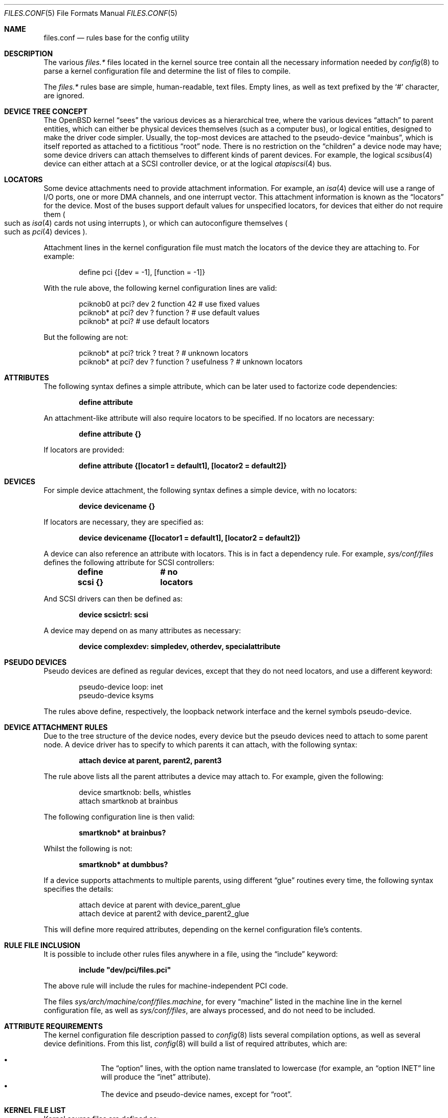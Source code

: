 .\"	$OpenBSD: files.conf.5,v 1.21 2009/04/26 13:10:20 tobias Exp $
.\"
.\" Copyright (c) 2002 Miodrag Vallat.
.\" All rights reserved.
.\"
.\" Redistribution and use in source and binary forms, with or without
.\" modification, are permitted provided that the following conditions
.\" are met:
.\" 1. Redistribution of source code must retain the above copyright
.\"    notice, this list of conditions and the following disclaimer.
.\" 2. Redistributions in binary form must reproduce the above copyright
.\"    notice, this list of conditions and the following disclaimer in the
.\"    documentation and/or other materials provided with the distribution.
.\"
.\" THIS SOFTWARE IS PROVIDED BY THE AUTHOR ``AS IS'' AND ANY EXPRESS OR
.\" IMPLIED WARRANTIES, INCLUDING, BUT NOT LIMITED TO, THE IMPLIED WARRANTIES
.\" OF MERCHANTABILITY AND FITNESS FOR A PARTICULAR PURPOSE ARE DISCLAIMED.
.\" IN NO EVENT SHALL THE AUTHOR BE LIABLE FOR ANY DIRECT, INDIRECT,
.\" INCIDENTAL, SPECIAL, EXEMPLARY, OR CONSEQUENTIAL DAMAGES (INCLUDING, BUT
.\" NOT LIMITED TO, PROCUREMENT OF SUBSTITUTE GOODS OR SERVICES; LOSS OF USE,
.\" DATA, OR PROFITS; OR BUSINESS INTERRUPTION) HOWEVER CAUSED AND ON ANY
.\" THEORY OF LIABILITY, WHETHER IN CONTRACT, STRICT LIABILITY, OR TORT
.\" (INCLUDING NEGLIGENCE OR OTHERWISE) ARISING IN ANY WAY OUT OF THE USE OF
.\" THIS SOFTWARE, EVEN IF ADVISED OF THE POSSIBILITY OF SUCH DAMAGE.
.\"
.\"
.Dd $Mdocdate: November 26 2007 $
.Dt FILES.CONF 5
.Os
.Sh NAME
.Nm files.conf
.Nd rules base for the config utility
.Sh DESCRIPTION
The various
.Pa files.*\&
files located in the kernel source tree
contain all the necessary information needed by
.Xr config 8
to parse a kernel configuration file and determine the list of files to
compile.
.Pp
The
.Pa files.*\&
rules base are simple, human-readable, text files.
Empty lines, as well as text prefixed by the
.Sq #
character, are ignored.
.Sh DEVICE TREE CONCEPT
The
.Ox
kernel
.Dq sees
the various devices as a hierarchical tree, where the various devices
.Dq attach
to parent entities, which can either be physical devices themselves
.Pq such as a computer bus ,
or logical entities, designed to make the driver code simpler.
Usually, the top-most devices are attached to the pseudo-device
.Dq mainbus ,
which is itself reported as attached to a fictitious
.Dq root
node.
There is no restriction on the
.Dq children
a device node may have;
some device drivers can attach themselves to different kinds of parent devices.
For example, the logical
.Xr scsibus 4
device can either attach at a SCSI controller device,
or at the logical
.Xr atapiscsi 4
bus.
.Sh LOCATORS
Some device attachments need to provide attachment information.
For example, an
.Xr isa 4
device will use a range of I/O ports, one or more DMA channels, and one
interrupt vector.
This attachment information is known as the
.Dq locators
for the device.
Most of the buses support default values for unspecified locators, for devices
that either do not require them
.Po
such as
.Xr isa 4
cards not using interrupts
.Pc ,
or which can autoconfigure themselves
.Po
such as
.Xr pci 4
devices
.Pc .
.Pp
Attachment lines in the kernel configuration file must match the locators of
the device they are attaching to.
For example:
.Bd -literal -offset indent
define pci {[dev = -1], [function = -1]}
.Ed
.Pp
With the rule above,
the following kernel configuration lines are valid:
.Bd -literal -offset indent
pciknob0 at pci? dev 2 function 42 # use fixed values
pciknob* at pci? dev ? function ?  # use default values
pciknob* at pci?                   # use default locators
.Ed
.Pp
But the following are not:
.Bd -literal -offset indent
pciknob* at pci? trick ? treat ?               # unknown locators
pciknob* at pci? dev ? function ? usefulness ? # unknown locators
.Ed
.Sh ATTRIBUTES
The following syntax defines a simple attribute,
which can be later used to factorize code dependencies:
.Pp
.Dl define attribute
.Pp
An attachment-like attribute will also require locators to be specified.
If no locators are necessary:
.Pp
.Dl define attribute {}
.Pp
If locators are provided:
.Pp
.Dl define attribute {[locator1 = default1], [locator2 = default2]}
.Sh DEVICES
For simple device attachment, the following syntax
defines a simple device, with no locators:
.Pp
.Dl device devicename {}
.Pp
If locators are necessary, they are specified as:
.Pp
.Dl device devicename {[locator1 = default1], [locator2 = default2]}
.Pp
A device can also reference an attribute with locators.
This is in fact a dependency rule.
For example,
.Pa sys/conf/files
defines the following attribute for SCSI controllers:
.Pp
.Dl define scsi {}			# no locators
.Pp
And SCSI drivers can then be defined as:
.Pp
.Dl device scsictrl: scsi
.Pp
A device may depend on as many attributes as necessary:
.Pp
.Dl device complexdev: simpledev, otherdev, specialattribute
.Sh PSEUDO DEVICES
Pseudo devices are defined as regular devices, except that they do not
need locators, and use a different keyword:
.Bd -literal -offset indent
pseudo-device loop: inet
pseudo-device ksyms
.Ed
.Pp
The rules above define, respectively,
the loopback network interface and the kernel symbols pseudo-device.
.Sh DEVICE ATTACHMENT RULES
Due to the tree structure of the device nodes, every device but the pseudo
devices need to attach to some parent node.
A device driver has to specify to which parents it can attach, with the
following syntax:
.Pp
.Dl attach device at parent, parent2, parent3
.Pp
The rule above lists all the parent attributes a device may attach to.
For example, given the following:
.Bd -literal -offset indent
device smartknob: bells, whistles
attach smartknob at brainbus
.Ed
.Pp
The following configuration line is then valid:
.Pp
.Dl smartknob* at brainbus?
.Pp
Whilst the following is not:
.Pp
.Dl smartknob* at dumbbus?
.Pp
If a device supports attachments to multiple parents, using different
.Dq glue
routines every time, the following syntax specifies the details:
.Bd -literal -offset indent
attach device at parent with device_parent_glue
attach device at parent2 with device_parent2_glue
.Ed
.Pp
This will define more required attributes, depending on the kernel
configuration file's contents.
.Sh RULE FILE INCLUSION
It is possible to include other rules files anywhere in a file, using the
.Dq include
keyword:
.Pp
.Dl include \&"dev/pci/files.pci\&"
.Pp
The above rule will include the rules for machine-independent PCI code.
.Pp
The files
.Pa sys/arch/machine/conf/files.machine ,
for every
.Dq machine
listed in the machine line in the kernel configuration file, as well as
.Pa sys/conf/files ,
are always processed, and do not need to be included.
.Sh ATTRIBUTE REQUIREMENTS
The kernel configuration file description passed to
.Xr config 8
lists several compilation options, as well as several device definitions.
From this list,
.Xr config 8
will build a list of required attributes, which are:
.Pp
.Bl -bullet -offset indent -compact
.It
The
.Dq option
lines, with the option name translated to lowercase (for example, an
.Dq option INET
line will produce the
.Dq inet
attribute).
.It
The device and pseudo-device names, except for
.Dq root .
.El
.Sh KERNEL FILE LIST
Kernel source files are defined as:
.Bd -literal -offset indent
file file-list	dependencies	need-rules
.Ed
.Pp
.Dq file-list
typically only specifies a single filename.
If instead it contains a list of filenames separated by the
.Sq \&|
character,
.Xr config 8
will select the first file from the list which exists.
If
.Dq ${MACHINE_ARCH}
or
.Dq ${MACHINE}
is found in the filename, it will be substituted with the
relevant base architecture name.
.Pp
If the
.Dq dependencies
part is empty, the file will always be compiled in.
This is the case for the core kernel files.
Otherwise, the file will only be added to the list if the dependencies are met.
Dependencies are based upon attributes and device names.
Multiple dependencies can be written using the
.Dq \&|
and
.Dq &
operators.
For example:
.Pp
.Dl file netinet/ipsec_input.c	(inet | inet6) & ipsec
.Pp
The above rule teaches
.Xr config 8
to only add
.Pa sys/netinet/ipsec_input.c
to the filelist if the
.Dq ipsec
attribute, and at least one of the
.Dq inet
and
.Dq inet6
attributes, are required.
.Pp
The
.Dq need
rules can be empty, or one of the following keywords:
.Pp
.Bl -tag -width "needs-count" -compact
.It Ar needs-flag
Create an attribute header file, defining whether or not this
attribute is compiled in.
.It Ar needs-count
Create an attribute header file, defining how many instances of this
attribute are to be compiled in.
This rule is mostly used for pseudo-devices.
.El
.Pp
The
.Dq attribute header files
are simple C header files created in the kernel compilation directory,
with the name
.Pa attribute.h
and containing the following line:
.Pp
.Dl #define NATTRIBUTE	0
.Pp
This would substitute the attribute name and its uppercase form, prefixed with
the letter
.Dq N ,
to
.Dq attribute
and
.Dq NATTRIBUTE ,
respectively.
For a
.Dq needs-flag
rule, the value on the
.Dq #define
line is either 1 if the attribute is required, or 0 if it is not required.
For a
.Dq needs-count
rule, the value is the number of device instances required, or 0
if the device is not required.
.Pp
Attribute files are created for every attribute listed with a
.Dq need
rule, even if it is never referenced from the kernel configuration file.
.Sh MISCELLANEOUS ITEMS
.Pa sys/arch/machine/conf/files.machine
must also supply the following special commands:
.Bl -tag -width maxpartitions
.It Ar maxpartitions
Defines how many partitions are available on disk block devices, usually 16.
This value is used by
.Xr config 8
to set up various device information structures.
.It Ar maxusers
Defines the bounds, and the default value, for the
.Dq maxusers
parameter in the kernel configuration file.
The usual values are 2 8 64 ;
.Xr config 8
will report an error if the
.Dq maxusers parameter
in the kernel configuration file does not fit in the specified range.
.El
.Sh FILES
.Bl -tag -width Ds
.It Pa sys/arch/machine/conf/files.machine
Rules for architecture-dependent files, for the
.Dq machine
architecture.
.It Pa sys/compat/emul/files.emul
Rules for the
.Dq emul
operating system or subsystem emulation.
.It Pa sys/dev/class/files.class
Rules for the
.Dq class
class of devices.
.It Pa sys/scsi/files.scsi
Rules for the common SCSI subsystem.
.El
.Sh SEE ALSO
.Xr config 8
